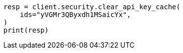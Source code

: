 // This file is autogenerated, DO NOT EDIT
// rest-api/security/clear-api-key-cache.asciidoc:43

[source, python]
----
resp = client.security.clear_api_key_cache(
    ids="yVGMr3QByxdh1MSaicYx",
)
print(resp)
----

